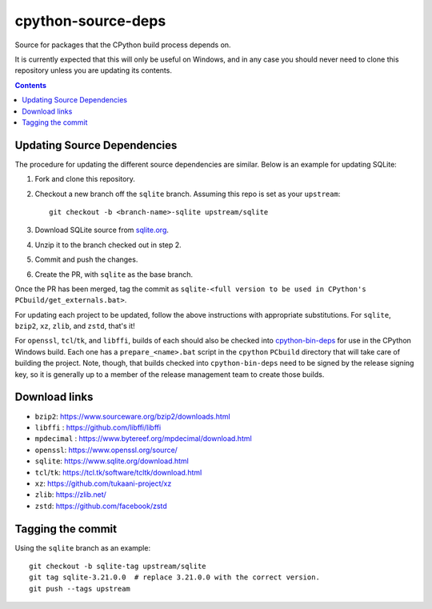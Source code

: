 cpython-source-deps
===================

Source for packages that the CPython build process depends on.

It is currently expected that this will only be useful on Windows,
and in any case you should never need to clone this repository
unless you are updating its contents.

.. contents::

Updating Source Dependencies
----------------------------

The procedure for updating the different source dependencies are similar.  Below
is an example for updating SQLite::


1. Fork and clone this repository.

2. Checkout a new branch off the ``sqlite`` branch. Assuming this repo is set
   as your ``upstream``::

      git checkout -b <branch-name>-sqlite upstream/sqlite

3. Download SQLite source from `sqlite.org <https://www.sqlite.org>`_.

4. Unzip it to the branch checked out in step 2.

5. Commit and push the changes.

6. Create the PR, with ``sqlite`` as the base branch.

Once the PR has been merged, tag the commit as
``sqlite-<full version to be used in CPython's PCbuild/get_externals.bat>``.

For updating each project to be updated, follow the above instructions with
appropriate substitutions.  For ``sqlite``, ``bzip2``, ``xz``, ``zlib``, and
``zstd``, that's it!

For ``openssl``, ``tcl``/``tk``, and ``libffi``, builds of each should also be
checked into `cpython-bin-deps <https://github.com/python/cpython-bin-deps/>`_
for use in the CPython Windows build.  Each one has a ``prepare_<name>.bat``
script in the ``cpython`` ``PCbuild`` directory that will take care of building
the project.  Note, though, that builds checked into ``cpython-bin-deps`` need
to be signed by the release signing key, so it is generally up to a member of
the release management team to create those builds.


Download links
--------------

- ``bzip2``: https://www.sourceware.org/bzip2/downloads.html
- ``libffi`` : https://github.com/libffi/libffi
- ``mpdecimal`` : https://www.bytereef.org/mpdecimal/download.html
- ``openssl``: https://www.openssl.org/source/
- ``sqlite``: https://www.sqlite.org/download.html
- ``tcl``/``tk``: https://tcl.tk/software/tcltk/download.html
- ``xz``: https://github.com/tukaani-project/xz
- ``zlib``: https://zlib.net/
- ``zstd``: https://github.com/facebook/zstd

Tagging the commit
------------------

Using the ``sqlite`` branch as an example::

   git checkout -b sqlite-tag upstream/sqlite
   git tag sqlite-3.21.0.0  # replace 3.21.0.0 with the correct version.
   git push --tags upstream

